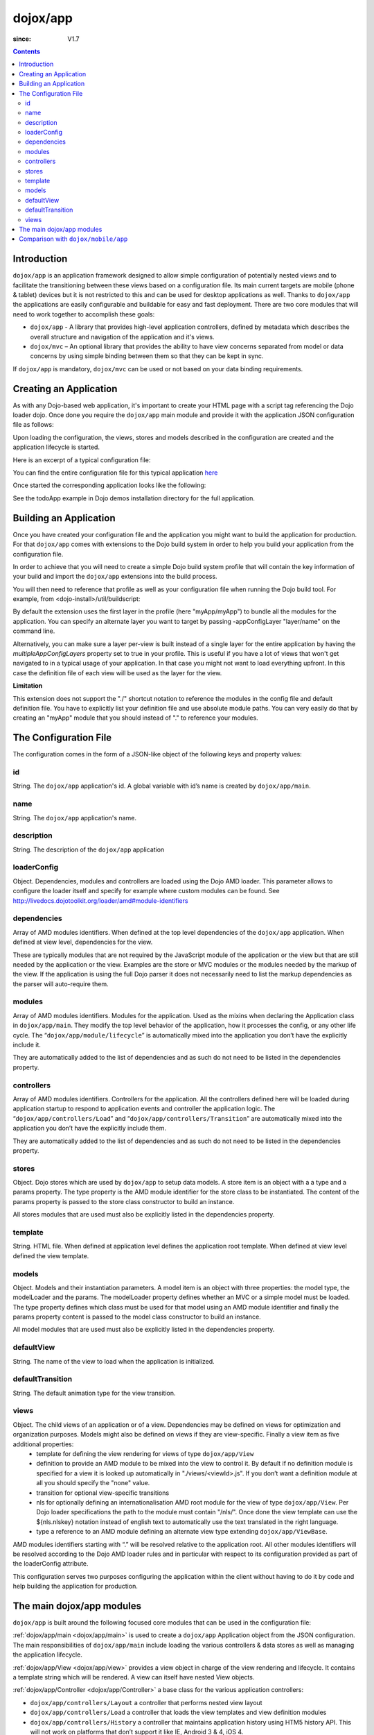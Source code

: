 .. _dojox/app:

=========
dojox/app
=========

:since: V1.7

.. contents ::
   :depth: 2

Introduction
============

``dojox/app`` is an application framework designed to allow simple configuration of potentially nested views and to
facilitate the transitioning between these views based on a configuration file. Its main current targets are mobile
(phone & tablet) devices but it is not restricted to this and can be used for desktop applications as well. Thanks
to ``dojox/app`` the applications are easily configurable and buildable for easy and fast deployment. There are two
core modules that will need to work together to accomplish these goals:

* ``dojox/app`` - A library that provides high-level application controllers, defined by metadata which describes the overall structure and navigation of the application and it's views.
* ``dojox/mvc`` – An optional library that provides the ability to have view concerns separated from model or data concerns by using simple binding between them so that they can be kept in sync.

If ``dojox/app`` is mandatory, ``dojox/mvc`` can be used or not based on your data binding requirements.

Creating an Application
=======================

As with any Dojo-based web application, it's important to create your HTML page with a script tag referencing the Dojo
loader dojo. Once done you require the ``dojox/app`` main module and provide it with the application JSON configuration file as follows:

.. js ::

  require(["dojox/app/main", "dojox/json/ref", "dojo/text!./config.json"],
      function(Application, json, config){
    // startup the application
    Application(json.fromJson(config));
  });

Upon loading the configuration, the views, stores and models described in the configuration are created and the application
lifecycle is started.

Here is an excerpt of a typical configuration file:

.. js ::

	{
		"id": "todoApp",
		"name": "ToDo App",
		"description": "These is a ToDo sample application based on the Dojo Toolkit and provided under Dojo license.",
		"loaderConfig": {
			"paths": {
				"todoApp": "../demos/todoApp"
			}
		},
		"dependencies": [
			"dojox/mobile/TabBar",
			// ...
			"dojox/mvc/at"
		],
		"modules": [
			"todoApp/todoApp"
		],
		"controllers": [
			"dojox/app/controllers/History"
		],
		"stores": {
			"listsDataStore":{
			   "type": "dojo/data/ItemFileWriteStore",
			   "params": {
					"url": "./resources/data/lists.json"
			   }
			},
			// ...
		},
		"models": {
			"listsmodel": {
				"modelLoader": "dojox/app/utils/mvcModel",
				"type": "dojox/mvc/EditStoreRefListController",
				"params":{
					"datastore": {"$ref":"#stores.listsDataStore"}
				}
			},

			"allitemlistmodel": {
				"modelLoader": "dojox/app/utils/mvcModel",
				"type": "dojox/mvc/EditStoreRefListController",
				"params":{
					"datastore": {"$ref":"#stores.allitemlistStore"}
				}
			}
		},
		"defaultView": "items,ViewListTodoItemsByPriority",
		"defaultTransition": "fade",
		"views": {
			"configuration": {
				"defaultView": "SelectTodoList",
				"defaultTransition": "fade",
				"definition": "none",

				"views": {
					"SelectTodoList": {
						"template": "todoApp/templates/configuration/SelectTodoList.html"
						"nls": "todoApp/nls/SelectTodoList"
					},

					"ModifyTodoLists": {
						"template": "todoApp/templates/configuration/ModifyTodoLists.html"
						"nls": "todoApp/nls/ModifyTodoList"
					},

					"EditTodoList": {
						"template": "todoApp/templates/configuration/EditTodoList.html"
						"nls": "todoApp/nls/EditTodoList"
					}
				}
			},
			// ...
		}
	}

You can find the entire configuration file for this typical application `here <https://github.com/cjolif/dojo-todo-app/blob/master/config-phone.json>`_

Once started the corresponding application looks like the following:

.. image :: ./app/AppExample.png

See the todoApp example in Dojo demos installation directory for the full application.

Building an Application
=======================

Once you have created your configuration file and the application you might want to build the application for production.
For that ``dojox/app`` comes with extensions to the Dojo build system in order to help you build your application from the
configuration file.

In order to achieve that you will need to create a simple Dojo build system profile that will contain the key
information of your build and import the ``dojox/app`` extensions into the build process.

.. js::

	// import the dojox/app extension to the build system
	require(["dojox/app/build/buildControlApp"], function(bc){
	});

	var profile = {
		basePath: "..",
		releaseDir: "./layoutApp/release",
		action: "release",
		cssOptimize: "comments",
	/*	multipleAppConfigLayers: true,*/
		packages:[{
			name: "dojo",
			location: "../../../dojo"
		},{
			name: "dijit",
			location: "../../../dijit"
		},{
			name: "dojox",
			location: "../../../dojox"
		},{
			name: "myApp",
			location: "../../../myApp",
		}],
		layers: {
			"myApp/myApp": {
				include: [ "myApp/index.html" ]
			}
		}
	};


You will then need to reference that profile as well as your configuration file when running the Dojo build tool. For example, from <dojo-install>/util/buildscript:

.. js::

    ./build.sh --profile <dojo-install>/dojox/app/tests/layoutApp/build.profile.js 
               --appConfigFile <dojo-install>/dojox/app/tests/layoutApp/config.json


By default the extension uses the first layer in the profile (here "myApp/myApp") to bundle all the modules for the
application. You can specify an alternate layer you want to target by passing -appConfigLayer "layer/name" on the command line.

Alternatively, you can make sure a layer per-view is built instead of a single layer for the entire application by having the `multipleAppConfigLayers` property set to true in your profile. This is useful if you have a lot of views that won't get navigated to in a typical usage of your application. In that case you might not want to load everything upfront. In this case the definition file of each view will be used as the layer for the view.

**Limitation**

This extension does not support the "./" shortcut notation to reference the modules in the config file and default
definition file. You have to explicitly list your definition file and use absolute module paths. You can very easily
do that by creating an "myApp" module that you should instead of "." to reference your modules.


The Configuration File
======================

The configuration comes in the form of a JSON-like object of the following keys and property values:

id
--

String. The ``dojox/app`` application's id. A global variable with id’s name is created by ``dojox/app/main``.

.. js ::

  id: "sampleApp"


name
----

String. The ``dojox/app`` application's name.

.. js ::

  name: "Sample App"

description
-----------

String. The description of the ``dojox/app`` application

.. js ::

  description: "Sample application that does what is needed"

loaderConfig
------------

Object. Dependencies, modules and controllers are loaded using the Dojo AMD loader. This parameter allows to configure the loader itself and specify for example where custom modules can be found. See http://livedocs.dojotoolkit.org/loader/amd#module-identifiers

.. js ::

  "loaderConfig" : {
    "paths": {
      "mypackage" : "can/be/found/here"
     }
  }

dependencies
------------

Array of AMD modules identifiers. When defined at the top level dependencies of the ``dojox/app`` application. When defined at view level, dependencies for the view.

.. js ::

  "dependencies": [
    "dojox/mobile/TabBar",
    "dojox/mobile/RoundRect",
    "dojox/mobile/TabBarButton",
    "dojox/mobile/Button",
    "dojox/mobile/RoundRect",
    "dojox/mobile/Heading"
  ]

These are typically modules that are not required by the JavaScript module of the application or the view but that are still
needed by the application or the view. Examples are the store or MVC modules or the modules needed by the markup of the view.
If the application is using the full Dojo parser it does not necessarily need to list the markup dependencies as the parser
will auto-require them.

modules
-------

Array of AMD modules identifiers. Modules for the application. Used as the mixins when declaring the Application class in ``dojox/app/main``. They modify the top level behavior of the application, how it processes the config, or any other life cycle. The “``dojox/app/module/lifecycle``” is automatically mixed into the application you don’t have the explicitly include it.

.. js ::

  "modules": [
    "mypackage/custom/module"
  ]

They are automatically added to the list of dependencies and as such do not need to be listed in the dependencies property.

controllers
-----------

Array of AMD modules identifiers. Controllers for the application. All the controllers defined here will be loaded during application startup to respond to application events and controller the application logic. The “``dojox/app/controllers/Load``” and “``dojox/app/controllers/Transition``” are automatically mixed into the application you don’t have the explicitly include them.

.. js ::

  "controllers": [
    "dojox/app/controllers/History",
    "mypackage/custom/appController"
  ]

They are automatically added to the list of dependencies and as such do not need to be listed in the dependencies property.

stores
------

Object. Dojo stores which are used by ``dojox/app`` to setup data models. A store item is an object with a a type and a params property. The type property is the AMD module identifier for the store class to be instantiated. The content of the params property is passed to the store class constructor to build an instance.

.. js ::

  "stores": {
    "store1":{
      "type": "dojo/store/Memory",
      "params": { // parameters used to initialize the data store
        "data": "modelApp.names"
      }
    },
    "store1":{
      "type": "dojo/store/JsonRest",
      "params": {
        "data": "modelApp.repeatData"
      }
    }
  }

All stores modules that are used must also be explicitly listed in the dependencies property.

template
--------

String. HTML file. When defined at application level defines the application root template. When defined at view level defined the view template.

.. js ::

  "template": "application.html"

models
------

Object. Models and their instantiation parameters. A model item is an object with three properties: the model type, the modelLoader and the params. The modelLoader property defines whether an MVC or a simple model must be loaded. The type property defines which class must be used for that model using an AMD module identifier and finally the params property content is passed to the model class constructor to build an instance.

.. js ::

  "models": {
    "model1": {
        "modelLoader": "dojox/app/utils/mvcModel",
        "type": "dojox/mvc/EditStoreRefListController",
        "params":{
          "store": {"$ref":"#stores.namesStore"}
        }
    },
    "model2": {
      "modelLoader": "dojox/app/utils/simpleModel",
      "params":{
        "store": {"$ref":"#stores.namesStore"}
      }
    }
  }

All model modules that are used must also be explicitly listed in the dependencies property.

defaultView
-----------

String. The name of the view to load when the application is initialized.

.. js ::

  "defaultView": "home"


defaultTransition
-----------------

String. The default animation type for the view transition.

.. js ::

  "defaultTransition": "slide"


views
-----
Object. The child views of an application or of a view. Dependencies may be defined on views for optimization and organization purposes. Models might also be defined on views if they are view-specific. Finally a view item as five additional properties:
   * template for defining the view rendering for views of type ``dojox/app/View``
   * definition to provide an AMD module to be mixed into the view to control it. By default if no definition module is specified for a view it is looked up automatically in "./views/<viewId>.js". If you don’t want a definition module at all you should specify the "none" value.
   * transition for optional view-specific transitions
   * nls for optionally defining an internationalisation AMD root module for the view of type ``dojox/app/View``. Per Dojo loader specifications the path to the module must contain "/nls/". Once done the view template can use the ${nls.nlskey} notation instead of english text to automatically use the text translated in the right language.
   * type a reference to an AMD module defining an alternate view type extending ``dojox/app/ViewBase``.

AMD modules identifiers starting with “.” will be resolved relative to the application root. All other modules identifiers will be resolved according to the Dojo AMD loader rules and in particular with respect to its configuration provided as part of the loaderConfig attribute.


.. js ::

  "views": {
    // simple view without any children views
    // views can has its own dependencies which will be loaded
    // before the view is first initialized.
    "home": {
      "dependencies":[
        "dojox/mobile/RoundRectList",
        "dojox/mobile/ListItem",
        "dojox/mobile/EdgeToEdgeCategory"
      ],
      "template": "./views/simple/home.html"
      "definition": "./views/simple/home.js "
    },

    // simple composite view which loads all views and shows the default
    "main":{
      // all views in the main view will be bound to the user model
      "models": [],
      "template": "simple.html",
      "defaultView": "main",
      "defaultTransition": "slide",
      // the child views available to this view
      "views": {
        "main":{
          "template": "./views/simple/main.html"
          "definition": "none"
          "nls": "./nls/simple/main"
        },
        "second":{
          "template": "./views/simple/second.html"
        },
        "third":{
          "template": "./views/simple/third.html"
          "type": "mypackage/MyDtlView"
        }
      },
      "dependencies":[
        "dojox/mobile/RoundRectList",
        "dojox/mobile/ListItem",
        "dojox/mobile/EdgeToEdgeCategory",
        "dojox/mobile/EdgeToEdgeList"
      ]
    },
    "repeat": {
      // model declared at view level will be accessible to this view
      // or its children.
      "models": {
        "repeatmodels": {
          "params":{
            "store": {"$ref":"#stores.repeatStore"}
          }
        }
      },
       "template": "./views/repeat.html",
      "dependencies":["dojox/mobile/TextBox"]
    }
  }

This configuration serves two purposes configuring the application within the client without having to do it by code
and help building the application for production.

The main dojox/app modules
==========================

``dojox/app`` is built around the following focused core modules that can be used in the configuration file:

:ref:`dojox/app/main <dojox/app/main>` is used to create a ``dojox/app`` Application object from the JSON configuration. The main responsibilities of ``dojox/app/main`` include loading the various controllers & data stores as well as managing the application lifecycle.

:ref:`dojox/app/View <dojox/app/view>` provides a view object in charge of the view rendering and lifecycle. It contains a template string which will be rendered.  A view can itself have nested View objects.

:ref:`dojox/app/Controller <dojox/app/Controller>` a base class for the various application controllers:

* ``dojox/app/controllers/Layout`` a controller that performs nested view layout

* ``dojox/app/controllers/Load`` a controller that loads the view templates and view definition modules

* ``dojox/app/controllers/History`` a controller that maintains application history using HTM5 history API. This will not work on platforms that don’t support it like IE, Android 3 & 4, iOS 4.

* ``dojox/app/controllers/HistoryHash`` an alternate  controller that maintains application history using URL hash. It works on all browsers but has limitations with regard to browser refresh and going back to an URL out of application’s history stack.

:ref:`dojox/app/model <dojox/app/model>`, depending on the application models configuration, is creating either simple or MVC models for the views to bind their widgets to.

:ref:`dojox/app/module <dojox/app/module>` a package containing various modules than can be used in the configuration file to be mixed into the Application object.


The following diagram represents the high level architecture of ``dojox/app`` and in particular how the modules listed
above interacts each others:

.. image :: ./app/AppDiagram.png


Comparison with ``dojox/mobile/app``
====================================

First please note that going forward ``dojox/mobile/app`` will be deprecated in favor of ``dojox/app``.

The main differences between ``dojox/app`` and ``dojox/mobile/app`` are the following:

* ``dojox/app`` enables the model binding
* ``dojox/app`` uses view structure to enable the nested views using a composite design pattern. ``dojox/mobile/app`` will require additional code for that.
* ``dojox/app`` contains the layout mechanism to ensure the content at different application/view level work well together
* ``dojox/mobile/app`` manages the navigation history in StageController by using a history stack. Dojox/app provides both HTML5 pushState & history stack for  managing the navigation history.

